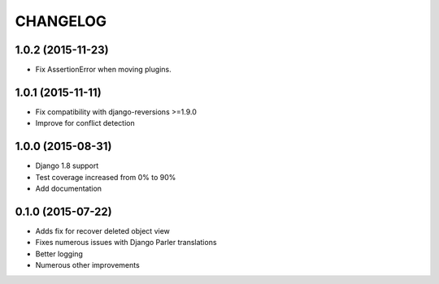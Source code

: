 CHANGELOG
=========

1.0.2 (2015-11-23)
------------------

* Fix AssertionError when moving plugins.

1.0.1 (2015-11-11)
------------------

* Fix compatibility with django-reversions >=1.9.0
* Improve for conflict detection

1.0.0 (2015-08-31)
------------------

* Django 1.8 support
* Test coverage increased from 0% to 90%
* Add documentation

0.1.0 (2015-07-22)
------------------

* Adds fix for recover deleted object view
* Fixes numerous issues with Django Parler translations
* Better logging
* Numerous other improvements
